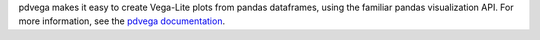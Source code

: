 
pdvega makes it easy to create Vega-Lite plots from pandas dataframes,
using the familiar pandas visualization API. For more information, see
the `pdvega documentation <http://jakevdp.github.io/pdvega/>`_.


